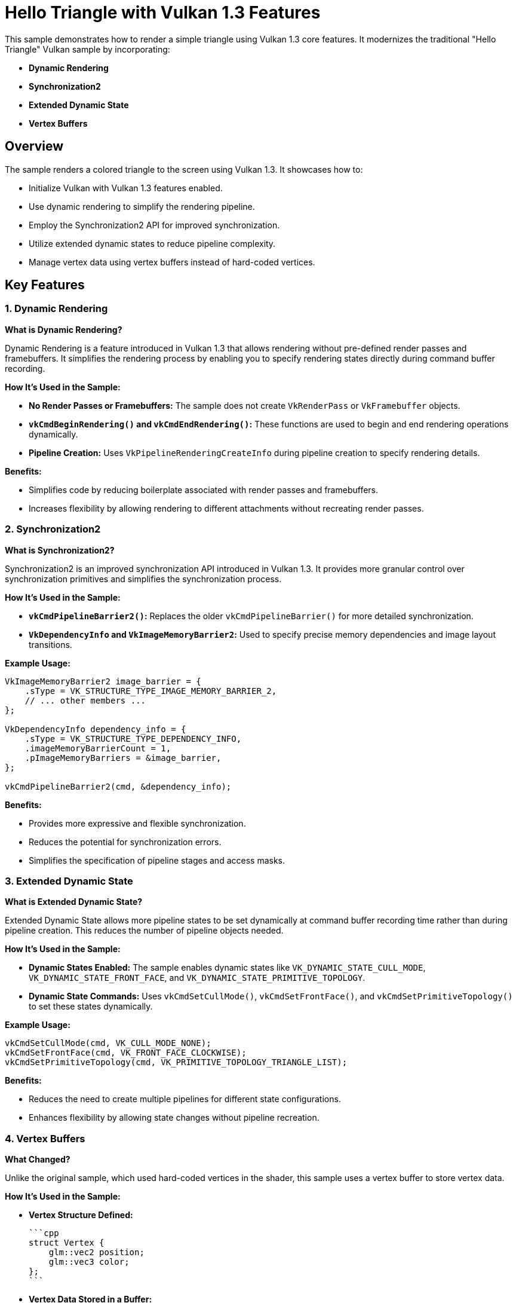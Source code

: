 ////
 * Copyright (c) 2024, Huawei Technologies Co., Ltd.
 *
 * SPDX-License-Identifier: Apache-2.0
 *
 * Licensed under the Apache License, Version 2.0 the "License";
 * you may not use this file except in compliance with the License.
 * You may obtain a copy of the License at
 *
 *     http://www.apache.org/licenses/LICENSE-2.0
 *
 * Unless required by applicable law or agreed to in writing, software
 * distributed under the License is distributed on an "AS IS" BASIS,
 * WITHOUT WARRANTIES OR CONDITIONS OF ANY KIND, either express or implied.
 * See the License for the specific language governing permissions and
 * limitations under the License.
////
= Hello Triangle with Vulkan 1.3 Features

ifdef::site-gen-antora[]
TIP: The source for this sample can be found in the https://github.com/KhronosGroup/Vulkan-Samples/tree/main/samples/api/hello_triangle_1_3[Khronos Vulkan samples github repository].
endif::[]


This sample demonstrates how to render a simple triangle using Vulkan 1.3 core features. It modernizes the traditional "Hello Triangle" Vulkan sample by incorporating:

- **Dynamic Rendering**
- **Synchronization2**
- **Extended Dynamic State**
- **Vertex Buffers**

## Overview

The sample renders a colored triangle to the screen using Vulkan 1.3. It showcases how to:

- Initialize Vulkan with Vulkan 1.3 features enabled.
- Use dynamic rendering to simplify the rendering pipeline.
- Employ the Synchronization2 API for improved synchronization.
- Utilize extended dynamic states to reduce pipeline complexity.
- Manage vertex data using vertex buffers instead of hard-coded vertices.

## Key Features

### 1. Dynamic Rendering

**What is Dynamic Rendering?**

Dynamic Rendering is a feature introduced in Vulkan 1.3 that allows rendering without pre-defined render passes and framebuffers. It simplifies the rendering process by enabling you to specify rendering states directly during command buffer recording.

**How It's Used in the Sample:**

- **No Render Passes or Framebuffers:** The sample does not create `VkRenderPass` or `VkFramebuffer` objects.
- **`vkCmdBeginRendering()` and `vkCmdEndRendering()`:** These functions are used to begin and end rendering operations dynamically.
- **Pipeline Creation:** Uses `VkPipelineRenderingCreateInfo` during pipeline creation to specify rendering details.

**Benefits:**

- Simplifies code by reducing boilerplate associated with render passes and framebuffers.
- Increases flexibility by allowing rendering to different attachments without recreating render passes.

### 2. Synchronization2

**What is Synchronization2?**

Synchronization2 is an improved synchronization API introduced in Vulkan 1.3. It provides more granular control over synchronization primitives and simplifies the synchronization process.

**How It's Used in the Sample:**

- **`vkCmdPipelineBarrier2()`:** Replaces the older `vkCmdPipelineBarrier()` for more detailed synchronization.
- **`VkDependencyInfo` and `VkImageMemoryBarrier2`:** Used to specify precise memory dependencies and image layout transitions.

**Example Usage:**

```cpp
VkImageMemoryBarrier2 image_barrier = {
    .sType = VK_STRUCTURE_TYPE_IMAGE_MEMORY_BARRIER_2,
    // ... other members ...
};

VkDependencyInfo dependency_info = {
    .sType = VK_STRUCTURE_TYPE_DEPENDENCY_INFO,
    .imageMemoryBarrierCount = 1,
    .pImageMemoryBarriers = &image_barrier,
};

vkCmdPipelineBarrier2(cmd, &dependency_info);
```

**Benefits:**

- Provides more expressive and flexible synchronization.
- Reduces the potential for synchronization errors.
- Simplifies the specification of pipeline stages and access masks.

### 3. Extended Dynamic State

**What is Extended Dynamic State?**

Extended Dynamic State allows more pipeline states to be set dynamically at command buffer recording time rather than during pipeline creation. This reduces the number of pipeline objects needed.

**How It's Used in the Sample:**

- **Dynamic States Enabled:** The sample enables dynamic states like `VK_DYNAMIC_STATE_CULL_MODE`, `VK_DYNAMIC_STATE_FRONT_FACE`, and `VK_DYNAMIC_STATE_PRIMITIVE_TOPOLOGY`.
- **Dynamic State Commands:** Uses `vkCmdSetCullMode()`, `vkCmdSetFrontFace()`, and `vkCmdSetPrimitiveTopology()` to set these states dynamically.

**Example Usage:**

```cpp
vkCmdSetCullMode(cmd, VK_CULL_MODE_NONE);
vkCmdSetFrontFace(cmd, VK_FRONT_FACE_CLOCKWISE);
vkCmdSetPrimitiveTopology(cmd, VK_PRIMITIVE_TOPOLOGY_TRIANGLE_LIST);
```

**Benefits:**

- Reduces the need to create multiple pipelines for different state configurations.
- Enhances flexibility by allowing state changes without pipeline recreation.

### 4. Vertex Buffers

**What Changed?**

Unlike the original sample, which used hard-coded vertices in the shader, this sample uses a vertex buffer to store vertex data.

**How It's Used in the Sample:**

- **Vertex Structure Defined:**

  ```cpp
  struct Vertex {
      glm::vec2 position;
      glm::vec3 color;
  };
  ```

- **Vertex Data Stored in a Buffer:**

  ```cpp
  std::vector<Vertex> vertices = {
      {{0.5f, -0.5f}, {1.0f, 0.0f, 0.0f}}, // Red Vertex
      // ... other vertices ...
  };
  ```

- **Buffer Creation and Memory Allocation:**

  ```cpp
  VkBufferCreateInfo buffer_info = { /* ... */ };
  vkCreateBuffer(device, &buffer_info, nullptr, &vertex_buffer);

  VkMemoryAllocateInfo alloc_info = { /* ... */ };
  vkAllocateMemory(device, &alloc_info, nullptr, &vertex_buffer_memory);
  ```

- **Binding the Vertex Buffer:**

  ```cpp
  vkCmdBindVertexBuffers(cmd, 0, 1, &vertex_buffer, &offset);
  ```

**Benefits:**

- **Flexibility:** Easier to modify vertex data without changing shaders.
- **Performance:** Potentially better performance due to efficient memory usage.
- **Scalability:** Simplifies rendering more complex geometries.

## How the Sample Works

1. **Initialization:**

   - **Instance Creation:** Initializes a Vulkan instance with Vulkan 1.3 API version and required extensions.
   - **Device Selection:** Chooses a physical device that supports Vulkan 1.3 and required features.
   - **Logical Device Creation:** Creates a logical device with enabled Vulkan 1.3 features like dynamic rendering, synchronization2, and extended dynamic state.
   - **Surface and Swapchain Creation:** Sets up the window surface and initializes the swapchain for presenting images.

2. **Vertex Buffer Setup:**

   - **Vertex Data Definition:** Defines vertices with positions and colors.
   - **Buffer Creation:** Creates a buffer to store vertex data.
   - **Memory Allocation:** Allocates memory for the buffer and maps the vertex data into it.

3. **Pipeline Setup:**

   - **Shader Modules:** Loads and compiles vertex and fragment shaders.
   - **Pipeline Layout:** Creates a pipeline layout (empty in this case as no descriptors are used).
   - **Dynamic States Specification:** Specifies which states will be dynamic.
   - **Graphics Pipeline Creation:** Creates the graphics pipeline with dynamic rendering info and dynamic states enabled.

4. **Rendering Loop:**

   - **Acquire Swapchain Image:** Gets the next available image from the swapchain.
   - **Command Buffer Recording:**

     - **Begin Rendering:** Uses `vkCmdBeginRendering()` with dynamic rendering info.
     - **Set Dynamic States:** Sets viewport, scissor, cull mode, front face, and primitive topology dynamically.
     - **Bind Pipeline and Vertex Buffer:** Binds the graphics pipeline and the vertex buffer.
     - **Draw Call:** Issues a draw call to render the triangle.
     - **End Rendering:** Uses `vkCmdEndRendering()` to finish rendering.
     - **Image Layout Transition:** Transitions the swapchain image layout for presentation using `vkCmdPipelineBarrier2()`.

   - **Queue Submission:** Submits the command buffer to the graphics queue.
   - **Present Image:** Presents the rendered image to the screen.

5. **Cleanup:**

   - **Resource Destruction:** Cleans up Vulkan resources like pipelines, buffers, and swapchain images upon application exit.

## Dependencies and Requirements

- **Vulkan SDK 1.3 or Later:** Ensure you have the Vulkan SDK that supports Vulkan 1.3.
- **Hardware Support:** A GPU that supports Vulkan 1.3 features, including dynamic rendering, synchronization2, and extended dynamic state.
- **GLM Library:** Used for vector and matrix operations.
- **Shader Compiler:** GLSL shaders are compiled at runtime using a GLSL compiler.